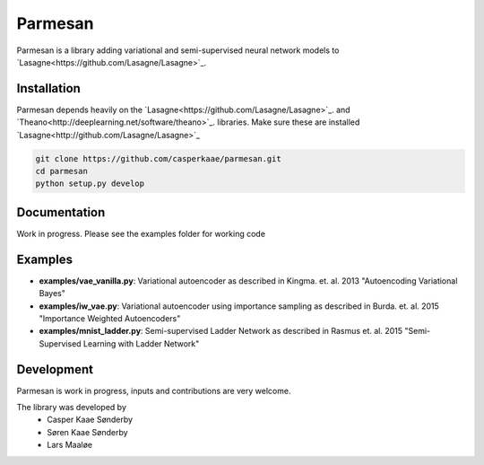 Parmesan
=======
Parmesan is a library adding variational and semi-supervised neural network models to `Lasagne<https://github.com/Lasagne/Lasagne>`_.

Installation
------------
Parmesan depends heavily on the `Lasagne<https://github.com/Lasagne/Lasagne>`_. and `Theano<http://deeplearning.net/software/theano>`_. libraries. Make sure these are installed
`Lasagne<http://github.com/Lasagne/Lasagne>`_

.. code-block:: bash

  git clone https://github.com/casperkaae/parmesan.git
  cd parmesan
  python setup.py develop


Documentation
-------------
Work in progress. Please see the examples folder for working code

Examples
-------------
* **examples/vae_vanilla.py**: Variational autoencoder as described in Kingma. et. al. 2013 "Autoencoding Variational Bayes"
* **examples/iw_vae.py**: Variational autoencoder using importance sampling as described in Burda. et. al. 2015 "Importance Weighted Autoencoders"
* **examples/mnist_ladder.py**: Semi-supervised Ladder Network as described in Rasmus et. al. 2015 "Semi-Supervised Learning with Ladder Network"


Development
-----------
Parmesan is work in progress, inputs and contributions are very welcome.

The library was developed by
    * Casper Kaae Sønderby
    * Søren Kaae Sønderby
    * Lars Maaløe
